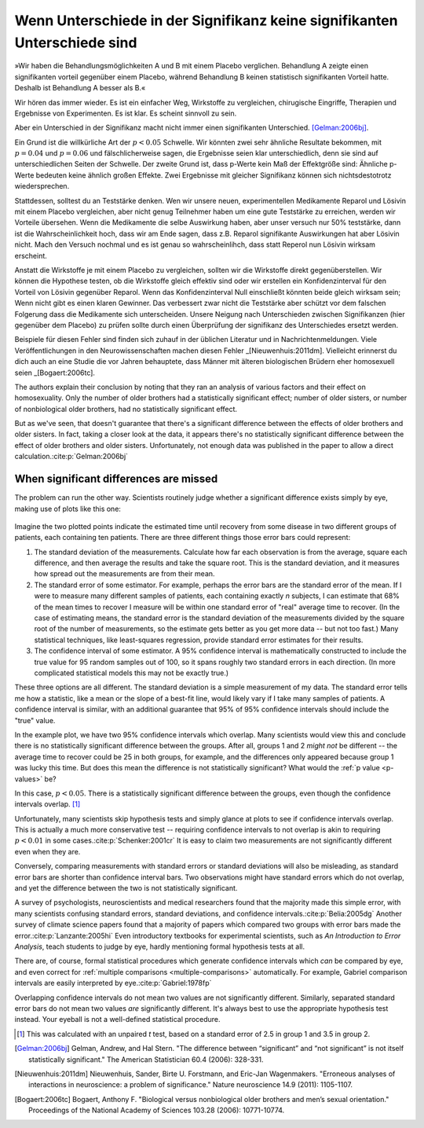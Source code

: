 **************************************************************************
Wenn Unterschiede in der Signifikanz keine signifikanten Unterschiede sind
**************************************************************************



.. ***************************************************************
.. When differences in significance aren't significant differences
.. ***************************************************************

»Wir haben die Behandlungsmöglichkeiten A und B mit einem Placebo verglichen. Behandlung A zeigte einen signifikanten vorteil gegenüber einem Placebo, während Behandlung B keinen statistisch signifikanten Vorteil hatte. Deshalb ist Behandlung A besser als B.«

.. "We compared treatments A and B with a placebo. Treatment A showed a significant benefit over placebo, while  treatment B had no statistically significant benefit. Therefore, treatment A is better than treatment B."

Wir hören das immer wieder. Es ist ein einfacher Weg, Wirkstoffe zu vergleichen, chirugische Eingriffe, Therapien und Ergebnisse von Experimenten. Es ist klar. Es scheint sinnvoll zu sein.

.. We hear this all the time. It's an easy way of comparing medications, surgical interventions, therapies, and experimental results. It's straightforward. It seems to make sense.

Aber ein Unterschied in der Signifikanz macht nicht immer einen signifikanten Unterschied. [Gelman:2006bj]_.

.. However, a difference in significance does not always make a significant difference.\ :cite:p:`Gelman:2006bj`

Ein Grund ist die willkürliche Art der :math:`p < 0.05` Schwelle. Wir könnten zwei sehr ähnliche Resultate bekommen, mit :math:`p = 0.04` und :math:`p = 0.06` und fälschlicherweise sagen, die Ergebnisse seien klar unterschiedlich, denn sie sind auf unterschiedlichen Seiten der Schwelle. Der zweite Grund ist, dass p-Werte kein Maß der Effektgröße sind: Ähnliche p-Werte bedeuten keine ähnlich großen Effekte. Zwei Ergebnisse mit gleicher Signifikanz können sich nichtsdestotrotz wiedersprechen.

.. One reason is the arbitrary nature of the :math:`p < 0.05` cutoff. We could get two very similar results, with :math:`p = 0.04` and :math:`p = 0.06`, and mistakenly say they're clearly different from each other simply because they fall on opposite sides of the cutoff. The second reason is that *p* values are  not measures of effect size, so similar *p* values do not always mean similar effects. Two results with identical statistical significance can nonetheless contradict each other.

Stattdessen, solltest du an Teststärke denken. Wen wir unsere neuen, experimentellen Medikamente Reparol und Lösivin mit einem Placebo vergleichen, aber nicht genug Teilnehmer haben um eine gute Teststärke zu erreichen, werden wir Vorteile übersehen. Wenn die Medikamente die selbe Auswirkung haben, aber unser versuch nur 50% teststärke, dann ist die Wahrscheinlichkeit hoch, dass wir am Ende sagen, dass z.B. Reparol signifikante Auswirkungen hat aber Lösivin nicht. Mach den Versuch nochmal und es ist genau so wahrscheinlihch, dass statt Reperol nun Lösivin wirksam erscheint.

.. Instead, think about statistical power. If we compare our new experimental drugs Fixitol and Solvix to a  placebo but we don't have enough test subjects to give us good statistical power, then we may fail to notice their benefits. If they have identical effects but we have only 50% power, then there's a good chance  we'll say Fixitol has significant benefits and Solvix does not. Run the trial again, and it's just as likely that Solvix will appear beneficial and Fixitol will not.

Anstatt die Wirkstoffe je mit einem Placebo zu vergleichen, sollten wir die Wirkstoffe direkt gegenüberstellen. Wir können die Hypothese testen, ob die Wirkstoffe gleich effektiv sind oder wir erstellen ein Konfidenzinterval für den Vorteil von Lösivin gegenüber Reparol. Wenn das Konfidenzinterval Null einschließt könnten beide gleich wirksam sein; Wenn nicht gibt es einen klaren Gewinner. Das verbessert zwar nicht die Teststärke aber schützt vor dem falschen Folgerung dass die Medikamente sich unterscheiden. Unsere Neigung nach Unterschieden zwischen Signifikanzen (hier gegenüber dem Placebo) zu prüfen sollte durch einen Überprüfung der signifikanz des Unterschiedes ersetzt werden.

.. Instead of independently comparing each drug to the placebo, we should compare them against each other. We can test the hypothesis that they are equally effective, or we can construct a confidence interval for the extra benefit of Fixitol over Solvix. If the interval includes zero, then they could be equally effective; if it doesn't, then one medication is a clear winner. This doesn't improve our statistical power, but it does prevent  the false conclusion that the drugs are different. Our tendency to look for a difference in significance should be replaced by a check for the significance of the difference.

Beispiele für diesen Fehler sind finden sich zuhauf in der üblichen Literatur und in Nachrichtenmeldungen. Viele Veröffentlichungen in den Neurowissenschaften machen diesen Fehler _[Nieuwenhuis:2011dm]. Vielleicht erinnerst du dich auch an eine Studie die vor Jahren behauptete, dass Männer mit älteren biologischen Brüdern eher homosexuell seien _[Bogaert:2006tc].

.. Examples of this error in common literature and news stories abound. A huge  proportion of papers in neuroscience, for instance, commit the error.\ :cite:p:`Nieuwenhuis:2011dm` You might also remember a study a few years  ago suggesting that men with more biological older brothers are more likely to  be homosexual.\ :cite:p:`Bogaert:2006tc` How did they reach this conclusion? And why older brothers and not older sisters?

The authors explain their conclusion by noting that they ran an analysis of
various factors and their effect on homosexuality. Only the number of older
brothers had a statistically significant effect; number of older sisters, or
number of nonbiological older brothers, had no statistically significant effect.

But as we've seen, that doesn't guarantee that there's a significant difference
between the effects of older brothers and older sisters. In fact, taking a
closer look at the data, it appears there's no statistically significant
difference between the effect of older brothers and older sisters.
Unfortunately, not enough data was published in the paper to allow a direct
calculation.\ :cite:p:`Gelman:2006bj`

.. index:: confidence interval, standard error, standard deviation

.. _confidence-intervals:

When significant differences are missed
---------------------------------------

The problem can run the other way. Scientists routinely judge whether a
significant difference exists simply by eye, making use of plots like this one:

.. figure:: plots/confidence.*
   :alt: Two group means plotted with overlapping confidence intervals

Imagine the two plotted points indicate the estimated time until recovery from
some disease in two different groups of patients, each containing ten
patients. There are three different things those error bars could represent:

#. The standard deviation of the measurements. Calculate how far each
   observation is from the average, square each difference, and then average the
   results and take the square root. This is the standard deviation, and it
   measures how spread out the measurements are from their mean.
#. The standard error of some estimator. For example, perhaps the error bars are
   the standard error of the mean. If I were to measure many different samples
   of patients, each containing exactly *n* subjects, I can estimate that 68% of
   the mean times to recover I measure will be within one standard error of
   "real" average time to recover. (In the case of estimating means, the
   standard error is the standard deviation of the measurements divided by the
   square root of the number of measurements, so the estimate gets better as you
   get more data -- but not too fast.) Many statistical techniques, like
   least-squares regression, provide standard error estimates for their results.
#. The confidence interval of some estimator. A 95% confidence interval is
   mathematically constructed to include the true value for 95 random samples
   out of 100, so it spans roughly two standard errors in each direction. (In
   more complicated statistical models this may not be exactly true.)

These three options are all different. The standard deviation is a simple
measurement of my data. The standard error tells me how a statistic, like a mean
or the slope of a best-fit line, would likely vary if I take many samples of
patients. A confidence interval is similar, with an additional guarantee that
95% of 95% confidence intervals should include the "true" value.

In the example plot, we have two 95% confidence intervals which overlap. Many
scientists would view this and conclude there is no statistically significant
difference between the groups. After all, groups 1 and 2 *might not* be
different -- the average time to recover could be 25 in both groups, for
example, and the differences only appeared because group 1 was lucky this
time. But does this mean the difference is not statistically significant?  What
would the :ref:`p value <p-values>` be?

In this case, :math:`p< 0.05`. There is a statistically significant difference
between the groups, even though the confidence intervals overlap. [#ttest]_

Unfortunately, many scientists skip hypothesis tests and simply glance at plots
to see if confidence intervals overlap. This is actually a much more
conservative test -- requiring confidence intervals to not overlap is akin to
requiring :math:`p < 0.01` in some cases.\ :cite:p:`Schenker:2001cr` It is easy
to claim two measurements are not significantly different even when they are.

Conversely, comparing measurements with standard errors or standard deviations
will also be misleading, as standard error bars are shorter than confidence
interval bars. Two observations might have standard errors which do not overlap,
and yet the difference between the two is not statistically significant.

A survey of psychologists, neuroscientists and medical researchers found that
the majority made this simple error, with many scientists confusing standard
errors, standard deviations, and confidence intervals.\ :cite:p:`Belia:2005dg`
Another survey of climate science papers found that a majority of papers which
compared two groups with error bars made the error.\ :cite:p:`Lanzante:2005hi`
Even introductory textbooks for experimental scientists, such as *An
Introduction to Error Analysis*, teach students to judge by eye, hardly
mentioning formal hypothesis tests at all.

There are, of course, formal statistical procedures which generate confidence
intervals which *can* be compared by eye, and even correct for :ref:`multiple
comparisons <multiple-comparisons>` automatically. For example, Gabriel
comparison intervals are easily interpreted by eye.\ :cite:p:`Gabriel:1978fp`

Overlapping confidence intervals do not mean two values are not significantly
different. Similarly, separated standard error bars do not mean two values *are*
significantly different. It's always best to use the appropriate hypothesis test
instead. Your eyeball is not a well-defined statistical procedure.

.. [#ttest]
   This was calculated with an unpaired *t* test, based on a standard
   error of 2.5 in group 1 and 3.5 in group 2.

.. [Gelman:2006bj] Gelman, Andrew, and Hal Stern. "The difference between “significant” and “not significant” is not itself statistically significant." The American Statistician 60.4 (2006): 328-331.

.. [Nieuwenhuis:2011dm] Nieuwenhuis, Sander, Birte U. Forstmann, and Eric-Jan Wagenmakers. "Erroneous analyses of interactions in neuroscience: a problem of significance." Nature neuroscience 14.9 (2011): 1105-1107.

.. [Bogaert:2006tc] Bogaert, Anthony F. "Biological versus nonbiological older brothers and men’s sexual orientation." Proceedings of the National Academy of Sciences 103.28 (2006): 10771-10774.
